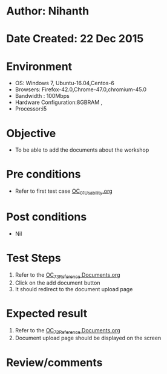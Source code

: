 * Author: Nihanth
* Date Created: 22 Dec 2015
* Environment
  - OS: Windows 7, Ubuntu-16.04,Centos-6
  - Browsers: Firefox-42.0,Chrome-47.0,chromium-45.0
  - Bandwidth : 100Mbps
  - Hardware Configuration:8GBRAM , 
  - Processor:i5

* Objective
  - To be able to add the documents about the workshop

* Pre conditions
  - Refer to first test case [[https://github.com/vlead/outreach-portal/blob/master/test-cases/integration_test-cases/OC/OC_01_Usability.org][OC_01_Usability.org]]

* Post conditions
  - Nil
* Test Steps
  1. Refer to the [[https://github.com/vlead/outreach-portal/blob/master/test-cases/integration_test-cases/OC/OC_73_Reference%20Documents.org][OC_73_Reference Documents.org]] 
  2. Click on the add document button
  3. It should redirect to the document upload page

* Expected result
  1. Refer to the [[https://github.com/vlead/outreach-portal/blob/master/test-cases/integration_test-cases/OC/OC_73_Reference%20Documents.org][OC_73_Reference Documents.org]] 
  2. Document upload page should be displayed on the screen

* Review/comments



